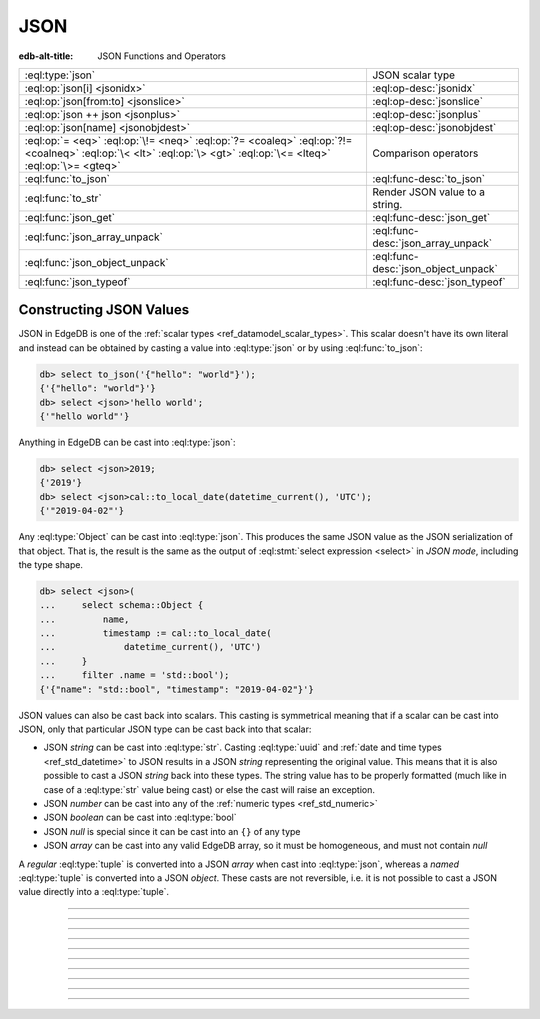 .. _ref_std_json:

====
JSON
====

:edb-alt-title: JSON Functions and Operators

.. list-table::
    :class: funcoptable

    * - :eql:type:`json`
      - JSON scalar type

    * - :eql:op:`json[i] <jsonidx>`
      - :eql:op-desc:`jsonidx`

    * - :eql:op:`json[from:to] <jsonslice>`
      - :eql:op-desc:`jsonslice`

    * - :eql:op:`json ++ json <jsonplus>`
      - :eql:op-desc:`jsonplus`

    * - :eql:op:`json[name] <jsonobjdest>`
      - :eql:op-desc:`jsonobjdest`

    * - :eql:op:`= <eq>` :eql:op:`\!= <neq>` :eql:op:`?= <coaleq>`
        :eql:op:`?!= <coalneq>` :eql:op:`\< <lt>` :eql:op:`\> <gt>`
        :eql:op:`\<= <lteq>` :eql:op:`\>= <gteq>`
      - Comparison operators

    * - :eql:func:`to_json`
      - :eql:func-desc:`to_json`

    * - :eql:func:`to_str`
      - Render JSON value to a string.

    * - :eql:func:`json_get`
      - :eql:func-desc:`json_get`

    * - :eql:func:`json_array_unpack`
      - :eql:func-desc:`json_array_unpack`

    * - :eql:func:`json_object_unpack`
      - :eql:func-desc:`json_object_unpack`

    * - :eql:func:`json_typeof`
      - :eql:func-desc:`json_typeof`

.. _ref_std_json_construction:

Constructing JSON Values
------------------------

JSON in EdgeDB is one of the :ref:`scalar types <ref_datamodel_scalar_types>`.
This scalar doesn't have its own literal and instead can be obtained
by casting a value into :eql:type:`json` or by using :eql:func:`to_json`:

.. code-block:: edgeql-repl

    db> select to_json('{"hello": "world"}');
    {'{"hello": "world"}'}
    db> select <json>'hello world';
    {'"hello world"'}

Anything in EdgeDB can be cast into :eql:type:`json`:

.. code-block:: edgeql-repl

    db> select <json>2019;
    {'2019'}
    db> select <json>cal::to_local_date(datetime_current(), 'UTC');
    {'"2019-04-02"'}

Any :eql:type:`Object` can be cast into :eql:type:`json`. This
produces the same JSON value as the JSON serialization of that object.
That is, the result is the same as the output of :eql:stmt:`select
expression <select>` in *JSON mode*, including the type shape.

.. code-block:: edgeql-repl

    db> select <json>(
    ...     select schema::Object {
    ...         name,
    ...         timestamp := cal::to_local_date(
    ...             datetime_current(), 'UTC')
    ...     }
    ...     filter .name = 'std::bool');
    {'{"name": "std::bool", "timestamp": "2019-04-02"}'}

JSON values can also be cast back into scalars. This casting is
symmetrical meaning that if a scalar can be cast into JSON, only that
particular JSON type can be cast back into that scalar:

- JSON *string* can be cast into :eql:type:`str`. Casting
  :eql:type:`uuid` and :ref:`date and time types
  <ref_std_datetime>` to JSON results in a JSON
  *string* representing the original value. This means that it is
  also possible to cast a JSON *string* back into these types. The
  string value has to be properly formatted (much like in case of
  a :eql:type:`str` value being cast) or else the cast will raise an
  exception.
- JSON *number* can be cast into any of
  the :ref:`numeric types <ref_std_numeric>`
- JSON *boolean* can be cast into :eql:type:`bool`
- JSON *null* is special since it can be cast into an ``{}`` of any type
- JSON *array* can be cast into any valid EdgeDB array, so it must be
  homogeneous, and must not contain *null*

A *regular* :eql:type:`tuple` is converted into a JSON *array* when cast
into :eql:type:`json`, whereas a *named* :eql:type:`tuple` is converted
into a JSON *object*. These casts are not reversible, i.e. it is not
possible to cast a JSON value directly into a :eql:type:`tuple`.


----------


.. eql:type:: std::json

    Arbitrary JSON data.

    Any other type can be :eql:op:`cast <cast>` to and from JSON:

    .. code-block:: edgeql-repl

        db> select <json>42;
        {'42'}
        db> select <bool>to_json('true');
        {true}

    Note that a :eql:type:`json` value can be cast into a :eql:type:`str`
    only when it is a JSON string.  Therefore, while the following will work
    as expected:

    .. code-block:: edgeql-repl

        db> select <str>to_json('"something"');
        {'something'}

    The operation below (casting a JSON array of
    string ``["a", "b", "c"]`` to a *str*) will result in an error:

    .. code-block:: edgeql-repl

        db> select <str>to_json('["a", "b", "c"]');
        InternalServerError: expected json string, null; got json array

    Use the :eql:func:`to_json` and :eql:func:`to_str`
    functions to dump or parse a :eql:type:`json` value to or
    from a :eql:type:`str`:

    .. code-block:: edgeql-repl

        db> select to_json('[1, "a"]');
        {'[1, "a"]'}
        db> select to_str(<json>[1, 2]);
        {'[1, 2]'}


----------


.. eql:operator:: jsonidx: json [ int64 ] -> json

    JSON array/string indexing.

    The contents of JSON *arrays* and *strings* can also be
    accessed via ``[]``:

    .. code-block:: edgeql-repl

        db> select <json>'hello'[1];
        {'"e"'}
        db> select <json>'hello'[-1];
        {'"o"'}
        db> select to_json('[1, "a", null]')[1];
        {'"a"'}
        db> select to_json('[1, "a", null]')[-1];
        {'null'}

    The element access operator ``[]`` will raise an exception if the
    specified index is not valid for the base JSON value.  To access
    potentially out of bound indexes use the :eql:func:`json_get`
    function.


----------


.. eql:operator:: jsonslice: json [ int64 : int64 ] -> json

    JSON array/string slicing.

    JSON *arrays* and *strings* can be sliced in the same way as
    regular arrays, producing a new JSON array or string:

    .. code-block:: edgeql-repl

        db> select <json>'hello'[0:2];
        {'"he"'}
        db> select <json>'hello'[2:];
        {'"llo"'}
        db> select to_json('[1, 2, 3]')[0:2];
        {'[1, 2]'}
        db> select to_json('[1, 2, 3]')[2:];
        {'[3]'}
        db> select to_json('[1, 2, 3]')[:1];
        {'[1]'}
        db> select to_json('[1, 2, 3]')[:-2];
        {'[1]'}


----------


.. eql:operator:: jsonplus: json ++ json -> json

    JSON concatenation.

    JSON arrays, objects and strings can be concatenated with JSON values of
    the same type into a new JSON value.

    If you concatenate two JSON objects, you get a new object whose keys will
    be a union of the keys of the input objects. If a key is present in both
    objects, the value from the second object is taken.

    .. code-block:: edgeql-repl

        db> select to_json('[1, 2]') ++ to_json('[3]');
        {'[1, 2, 3]'}
        db> select to_json('{"a": 1}') ++ to_json('{"b": 2}');
        {'{"a": 1, "b": 2}'}
        db> select to_json('{"a": 1, "b": 2}') ++ to_json('{"b": 3}');
        {'{"a": 1, "b": 3}'}
        db> select to_json('"123"') ++ to_json('"456"');
        {'"123456"'}


----------


.. eql:operator:: jsonobjdest: json [ str ] -> json

    JSON object property access.

    The fields of JSON *objects* can also be accessed via ``[]``:

    .. code-block:: edgeql-repl

        db> select to_json('{"a": 2, "b": 5}')['b'];
        {'5'}
        db> select j := <json>(schema::Type {
        ...     name,
        ...     timestamp := cal::to_local_date(datetime_current(), 'UTC')
        ... })
        ... filter j['name'] = <json>'std::bool';
        {'{"name": "std::bool", "timestamp": "2019-04-02"}'}

    The field access operator ``[]`` will raise an exception if the
    specified field does not exist for the base JSON value. To access
    potentially non-existent fields use the :eql:func:`json_get` function.


----------


.. eql:function:: std::to_json(string: str) -> json

    :index: json parse loads

    Return JSON value represented by the input *string*.

    .. code-block:: edgeql-repl

        db> select to_json('[1, "hello", null]')[1];
        {'"hello"'}
        db> select to_json('{"hello": "world"}')['hello'];
        {'"world"'}


----------


.. eql:function:: std::json_array_unpack(json: json) -> set of json

    :index: array unpack

    Return elements of JSON array as a set of :eql:type:`json`.

    Calling this function on anything other than a JSON array will
    cause a runtime error.

    This function should be used if the ordering of elements is not
    important or when set ordering is preserved (such as an immediate
    input to an aggregate function).

    .. code-block:: edgeql-repl

        db> select json_array_unpack(to_json('[1, "a"]'));
        {'1', '"a"'}


----------


.. eql:function:: std::json_get(json: json, \
                                variadic path: str) -> optional json

    :index: safe navigation

    Return the JSON value at the end of the specified path or an empty set.

    This function provides "safe" navigation of a JSON value. If the
    input path is a valid path for the input JSON object/array, the
    JSON value at the end of that path is returned. If the path cannot
    be followed for any reason, the empty set is returned.

    .. code-block:: edgeql-repl

        db> select json_get(to_json('{
        ...     "q": 1,
        ...     "w": [2, "foo"],
        ...     "e": true
        ... }'), 'w', '1');
        {'"foo"'}

    This is useful when certain structure of JSON data is assumed, but
    cannot be reliably guaranteed:

    .. code-block:: edgeql-repl

        db> select json_get(to_json('{
        ...     "q": 1,
        ...     "w": [2, "foo"],
        ...     "e": true
        ... }'), 'w', '2');
        {}

    Also, a default value can be supplied by using the
    :eql:op:`coalescing <coalesce>` operator:

    .. code-block:: edgeql-repl

        db> select json_get(to_json('{
        ...     "q": 1,
        ...     "w": [2, "foo"],
        ...     "e": true
        ... }'), 'w', '2') ?? <json>'mydefault';
        {'"mydefault"'}


----------


.. eql:function:: std::json_object_unpack(json: json) -> \
                  set of tuple<str, json>

    Return set of key/value tuples that make up the JSON object.

    Calling this function on anything other than a JSON object will
    cause a runtime error.

    .. code-block:: edgeql-repl

        db> select json_object_unpack(to_json('{
        ...     "q": 1,
        ...     "w": [2, "foo"],
        ...     "e": true
        ... }'));
        {('e', 'true'), ('q', '1'), ('w', '[2, "foo"]')}


----------


.. eql:function:: std::json_typeof(json: json) -> str

    :index: type

    Return the type of the outermost JSON value as a string.

    Possible return values are: ``'object'``, ``'array'``,
    ``'string'``, ``'number'``, ``'boolean'``, ``'null'``.

    .. code-block:: edgeql-repl

        db> select json_typeof(<json>2);
        {'number'}
        db> select json_typeof(to_json('null'));
        {'null'}
        db> select json_typeof(to_json('{"a": 2}'));
        {'object'}
